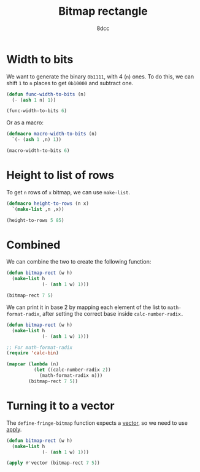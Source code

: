 #+title: Bitmap rectangle
#+options: toc:nil
#+property: header-args:emacs-lisp :tangle bitmap-rect.el
#+author: 8dcc

* Width to bits

We want to generate the binary =0b1111=, with 4 (=n=) ones. To do this, we can shift
=1= to =n= places to get =0b10000= and subtract one.

#+begin_src emacs-lisp
(defun func-width-to-bits (n)
  (- (ash 1 n) 1))

(func-width-to-bits 6)
#+end_src

#+RESULTS:
: 63

Or as a macro:

#+begin_src emacs-lisp
(defmacro macro-width-to-bits (n)
  `(- (ash 1 ,n) 1))

(macro-width-to-bits 6)
#+end_src

#+RESULTS:
: 63

* Height to list of rows

To get =n= rows of =x= bitmap, we can use =make-list=.

#+begin_src emacs-lisp
(defmacro height-to-rows (n x)
  `(make-list ,n ,x))

(height-to-rows 5 85)
#+end_src

#+RESULTS:
| 85 | 85 | 85 | 85 | 85 |

* Combined

We can combine the two to create the following function:

#+begin_src emacs-lisp
(defun bitmap-rect (w h)
  (make-list h
             (- (ash 1 w) 1)))

(bitmap-rect 7 5)
#+end_src

#+RESULTS:
| 127 | 127 | 127 | 127 | 127 |

We can print it in base 2 by mapping each element of the list to
=math-format-radix=, after setting the correct base inside =calc-number-radix.=

#+begin_src emacs-lisp
(defun bitmap-rect (w h)
  (make-list h
             (- (ash 1 w) 1)))

;; For math-format-radix
(require 'calc-bin)

(mapcar (lambda (n)
          (let ((calc-number-radix 2))
            (math-format-radix n)))
        (bitmap-rect 7 5))
#+end_src

#+RESULTS:
| 1111111 | 1111111 | 1111111 | 1111111 | 1111111 |

* Turning it to a vector

The =define-fringe-bitmap= function expects a [[https://www.gnu.org/software/emacs/manual/html_node/elisp/Vector-Type.html][vector]], so we need to use [[https://www.gnu.org/software/emacs/manual/html_node/elisp/Calling-Functions.html][apply]].

#+begin_src emacs-lisp
(defun bitmap-rect (w h)
  (make-list h
             (- (ash 1 w) 1)))

(apply #'vector (bitmap-rect 7 5))
#+end_src

#+RESULTS:
: [127 127 127 127 127]
